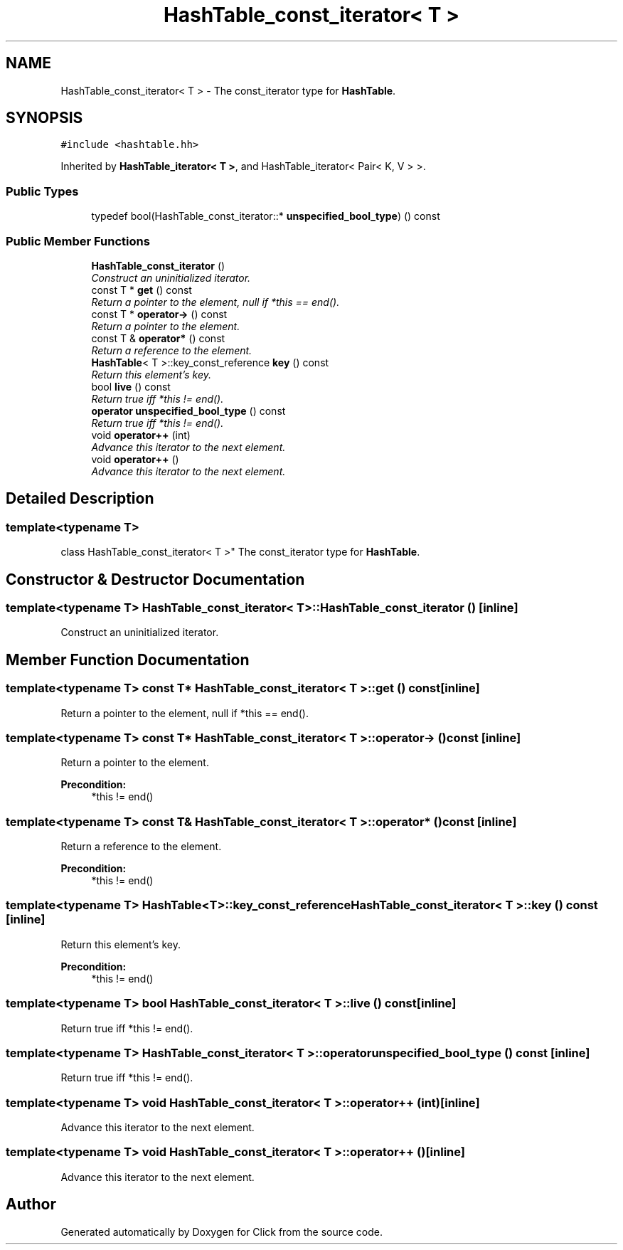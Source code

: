 .TH "HashTable_const_iterator< T >" 3 "Thu Oct 12 2017" "Click" \" -*- nroff -*-
.ad l
.nh
.SH NAME
HashTable_const_iterator< T > \- The const_iterator type for \fBHashTable\fP\&.  

.SH SYNOPSIS
.br
.PP
.PP
\fC#include <hashtable\&.hh>\fP
.PP
Inherited by \fBHashTable_iterator< T >\fP, and HashTable_iterator< Pair< K, V > >\&.
.SS "Public Types"

.in +1c
.ti -1c
.RI "typedef bool(HashTable_const_iterator::* \fBunspecified_bool_type\fP) () const "
.br
.in -1c
.SS "Public Member Functions"

.in +1c
.ti -1c
.RI "\fBHashTable_const_iterator\fP ()"
.br
.RI "\fIConstruct an uninitialized iterator\&. \fP"
.ti -1c
.RI "const T * \fBget\fP () const "
.br
.RI "\fIReturn a pointer to the element, null if *this == end()\&. \fP"
.ti -1c
.RI "const T * \fBoperator\->\fP () const "
.br
.RI "\fIReturn a pointer to the element\&. \fP"
.ti -1c
.RI "const T & \fBoperator*\fP () const "
.br
.RI "\fIReturn a reference to the element\&. \fP"
.ti -1c
.RI "\fBHashTable\fP< T >::key_const_reference \fBkey\fP () const "
.br
.RI "\fIReturn this element's key\&. \fP"
.ti -1c
.RI "bool \fBlive\fP () const "
.br
.RI "\fIReturn true iff *this != end()\&. \fP"
.ti -1c
.RI "\fBoperator unspecified_bool_type\fP () const "
.br
.RI "\fIReturn true iff *this != end()\&. \fP"
.ti -1c
.RI "void \fBoperator++\fP (int)"
.br
.RI "\fIAdvance this iterator to the next element\&. \fP"
.ti -1c
.RI "void \fBoperator++\fP ()"
.br
.RI "\fIAdvance this iterator to the next element\&. \fP"
.in -1c
.SH "Detailed Description"
.PP 

.SS "template<typename T>
.br
class HashTable_const_iterator< T >"
The const_iterator type for \fBHashTable\fP\&. 
.SH "Constructor & Destructor Documentation"
.PP 
.SS "template<typename T> \fBHashTable_const_iterator\fP< T >::\fBHashTable_const_iterator\fP ()\fC [inline]\fP"

.PP
Construct an uninitialized iterator\&. 
.SH "Member Function Documentation"
.PP 
.SS "template<typename T> const T* \fBHashTable_const_iterator\fP< T >::get () const\fC [inline]\fP"

.PP
Return a pointer to the element, null if *this == end()\&. 
.SS "template<typename T> const T* \fBHashTable_const_iterator\fP< T >::operator\-> () const\fC [inline]\fP"

.PP
Return a pointer to the element\&. 
.PP
\fBPrecondition:\fP
.RS 4
*this != end() 
.RE
.PP

.SS "template<typename T> const T& \fBHashTable_const_iterator\fP< T >::operator* () const\fC [inline]\fP"

.PP
Return a reference to the element\&. 
.PP
\fBPrecondition:\fP
.RS 4
*this != end() 
.RE
.PP

.SS "template<typename T> \fBHashTable\fP<T>::key_const_reference \fBHashTable_const_iterator\fP< T >::key () const\fC [inline]\fP"

.PP
Return this element's key\&. 
.PP
\fBPrecondition:\fP
.RS 4
*this != end() 
.RE
.PP

.SS "template<typename T> bool \fBHashTable_const_iterator\fP< T >::live () const\fC [inline]\fP"

.PP
Return true iff *this != end()\&. 
.SS "template<typename T> \fBHashTable_const_iterator\fP< T >::operator unspecified_bool_type () const\fC [inline]\fP"

.PP
Return true iff *this != end()\&. 
.SS "template<typename T> void \fBHashTable_const_iterator\fP< T >::operator++ (int)\fC [inline]\fP"

.PP
Advance this iterator to the next element\&. 
.SS "template<typename T> void \fBHashTable_const_iterator\fP< T >::operator++ ()\fC [inline]\fP"

.PP
Advance this iterator to the next element\&. 

.SH "Author"
.PP 
Generated automatically by Doxygen for Click from the source code\&.
